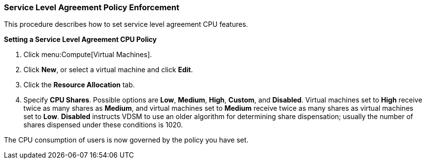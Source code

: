 [[Service_Level_Agreement_Policy_Enforcement]]
=== Service Level Agreement Policy Enforcement

This procedure describes how to set service level agreement CPU features.

*Setting a Service Level Agreement CPU Policy*

. Click menu:Compute[Virtual Machines].
. Click *New*, or select a virtual machine and click *Edit*.
. Click the *Resource Allocation* tab.
. Specify *CPU Shares*. Possible options are *Low*, *Medium*, *High*, *Custom*, and *Disabled*. Virtual machines set to *High* receive twice as many shares as *Medium*, and virtual machines set to *Medium* receive twice as many shares as virtual machines set to *Low*. *Disabled* instructs VDSM to use an older algorithm for determining share dispensation; usually the number of shares dispensed under these conditions is 1020.

The CPU consumption of users is now governed by the policy you have set.
